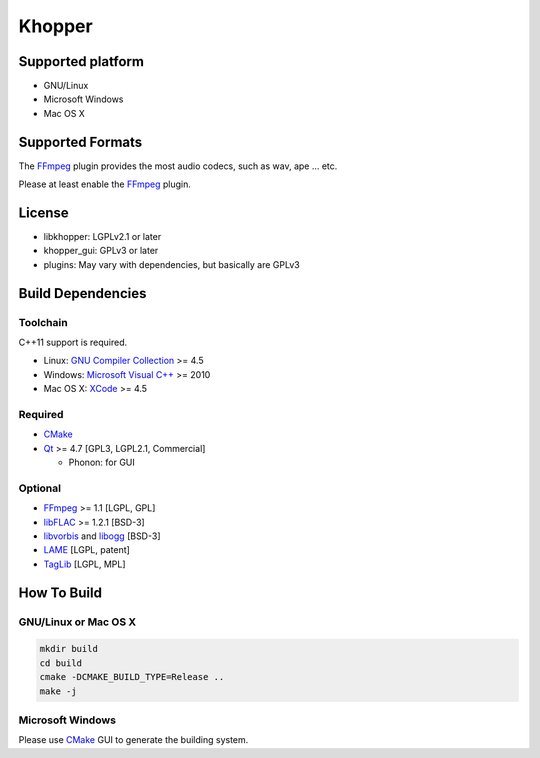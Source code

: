 Khopper
=======

Supported platform
------------------

* GNU/Linux
* Microsoft Windows
* Mac OS X

Supported Formats
-----------------

The `FFmpeg`_ plugin provides the most audio codecs, such as wav, ape ... etc.

Please at least enable the `FFmpeg`_ plugin.

License
-------

* libkhopper: LGPLv2.1 or later
* khopper_gui: GPLv3 or later
* plugins: May vary with dependencies, but basically are GPLv3

Build Dependencies
------------------

Toolchain
~~~~~~~~~

C++11 support is required.

* Linux: `GNU Compiler Collection`_ >= 4.5
* Windows: `Microsoft Visual C++`_ >= 2010
* Mac OS X: `XCode`_ >= 4.5

Required
~~~~~~~~

* `CMake`_
* `Qt`_ >= 4.7 [GPL3, LGPL2.1, Commercial]

  * Phonon: for GUI

Optional
~~~~~~~~

* `FFmpeg`_ >= 1.1 [LGPL, GPL]
* `libFLAC`_ >= 1.2.1 [BSD-3]
* `libvorbis`_ and `libogg`_ [BSD-3]
* `LAME`_ [LGPL, patent]
* `TagLib`_ [LGPL, MPL]

How To Build
------------

GNU/Linux or Mac OS X
~~~~~~~~~~~~~~~~~~~~~

.. code:: bash

  mkdir build
  cd build
  cmake -DCMAKE_BUILD_TYPE=Release ..
  make -j

Microsoft Windows
~~~~~~~~~~~~~~~~~

Please use `CMake`_ GUI to generate the building system.


.. _CMake: http://www.cmake.org/
.. _FFmpeg: http://ffmpeg.org/
.. _GNU Compiler Collection: http://gcc.gnu.org/
.. _LAME: http://lame.sourceforge.net/
.. _libFLAC: http://flac.sourceforge.net/
.. _libvorbis: http://www.xiph.org/downloads/
.. _libogg: http://www.xiph.org/downloads/
.. _Microsoft Visual C++: http://www.microsoft.com/visualstudio/eng/products/visual-studio-2010-express
.. _Qt: http://qt-project.org/
.. _TagLib: http://taglib.github.com/
.. _XCode: https://developer.apple.com/xcode/
